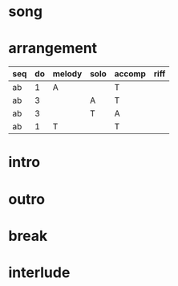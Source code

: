 #+STARTUP: showeverything

* song
  :PROPERTIES:
  :file_link: [[file:~/git/org-bandbook/library-of-songs/jazz/there_will_never_be_another_you.org][there-will-never-be-another-you]]
  :key:      ees
  :mode:     major
  :structure: AB
  :transpose: c
  :END:

* arrangement
  :PROPERTIES:
  :guitar-1: A
  :guitar-2: T
  :END:

| seq | do | melody | solo | accomp | riff |
|-----+----+--------+------+--------+------|
| ab  |  1 | A      |      | T      |      |
| ab  |  3 |        | A    | T      |      |
| ab  |  3 |        | T    | A      |      |
| ab  |  1 | T      |      | T      |      |


* intro
* outro
* break 
* interlude
